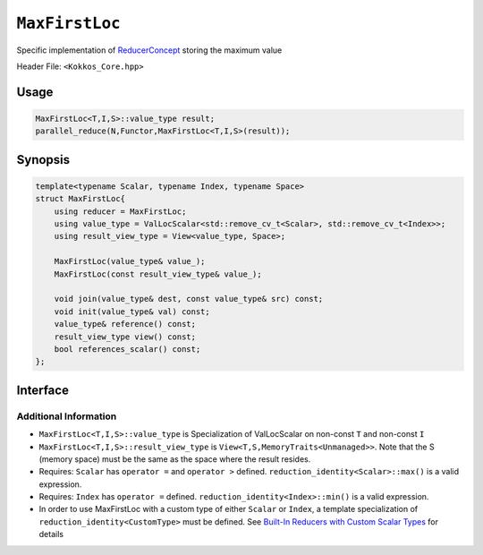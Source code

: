 ``MaxFirstLoc``
===============

.. role:: cpp(code)
    :language: cpp

Specific implementation of `ReducerConcept <ReducerConcept.html>`_ storing the maximum value

Header File: ``<Kokkos_Core.hpp>``

Usage
-----

.. code-block:: cpp

   MaxFirstLoc<T,I,S>::value_type result;
   parallel_reduce(N,Functor,MaxFirstLoc<T,I,S>(result));

Synopsis
--------

.. code-block:: cpp

   template<typename Scalar, typename Index, typename Space>
   struct MaxFirstLoc{
       using reducer = MaxFirstLoc;
       using value_type = ValLocScalar<std::remove_cv_t<Scalar>, std::remove_cv_t<Index>>;
       using result_view_type = View<value_type, Space>;

       MaxFirstLoc(value_type& value_);
       MaxFirstLoc(const result_view_type& value_);

       void join(value_type& dest, const value_type& src) const;
       void init(value_type& val) const;
       value_type& reference() const;
       result_view_type view() const;
       bool references_scalar() const;
   };

Interface
---------

.. cpp:class:: template<class Scalar, class Index, class Space> MaxFirstLoc

   .. rubric:: Public Types

   .. cpp:type:: reducer

      The self type.

   .. cpp:type:: value_type

      The reduction scalar type (specialization of `ValLocScalar <ValLocScalar.html>`_)

   .. cpp:type:: result_view_type

      A ``View`` referencing the reduction result

   .. rubric:: Constructors

   .. cpp:function:: MaxFirstLoc(value_type& value_);

      Constructs a reducer which references a local variable as its result location.

   .. cpp:function:: MaxFirstLoc(const result_view_type& value_);

      Constructs a reducer which references a specific view as its result location.

   .. rubric:: Public Member Functions

   .. cpp:function:: void join(value_type& dest, const value_type& src) const;

      Store maximum with index of ``src`` and ``dest`` into ``dest``: ``dest = (src.val > dest.val) ? src :dest;``.

   .. cpp:function:: void init(value_type& val) const;

      Initialize ``val.val`` using the ``reduction_identity<Scalar>::max()`` method. The default implementation sets ``val=<TYPE>_MIN``.
      Initialize ``val.loc`` using the ``reduction_identity<Index>::min()`` method. The default implementation sets ``val=<TYPE>_MAX``.

   .. cpp:function:: value_type& reference() const;

      Returns a reference to the result provided in class constructor.

   .. cpp:function:: result_view_type view() const;

      Returns a view of the result place provided in class constructor.

   .. cpp:function:: bool references_scalar() const;

      Returns true if the reducer was constructed with a scalar;
      returns false if the reducer was constructed with a view.

Additional Information
^^^^^^^^^^^^^^^^^^^^^^

* ``MaxFirstLoc<T,I,S>::value_type`` is Specialization of ValLocScalar on non-const ``T`` and non-const ``I``

* ``MaxFirstLoc<T,I,S>::result_view_type`` is ``View<T,S,MemoryTraits<Unmanaged>>``. Note that the S (memory space) must be the same as the space where the result resides.

* Requires: ``Scalar`` has ``operator =`` and ``operator >`` defined. ``reduction_identity<Scalar>::max()`` is a valid expression.

* Requires: ``Index`` has ``operator =`` defined. ``reduction_identity<Index>::min()`` is a valid expression.

* In order to use MaxFirstLoc with a custom type of either ``Scalar`` or ``Index``, a template specialization of ``reduction_identity<CustomType>`` must be defined. See `Built-In Reducers with Custom Scalar Types <../../../ProgrammingGuide/Custom-Reductions-Built-In-Reducers-with-Custom-Scalar-Types.html>`_ for details
